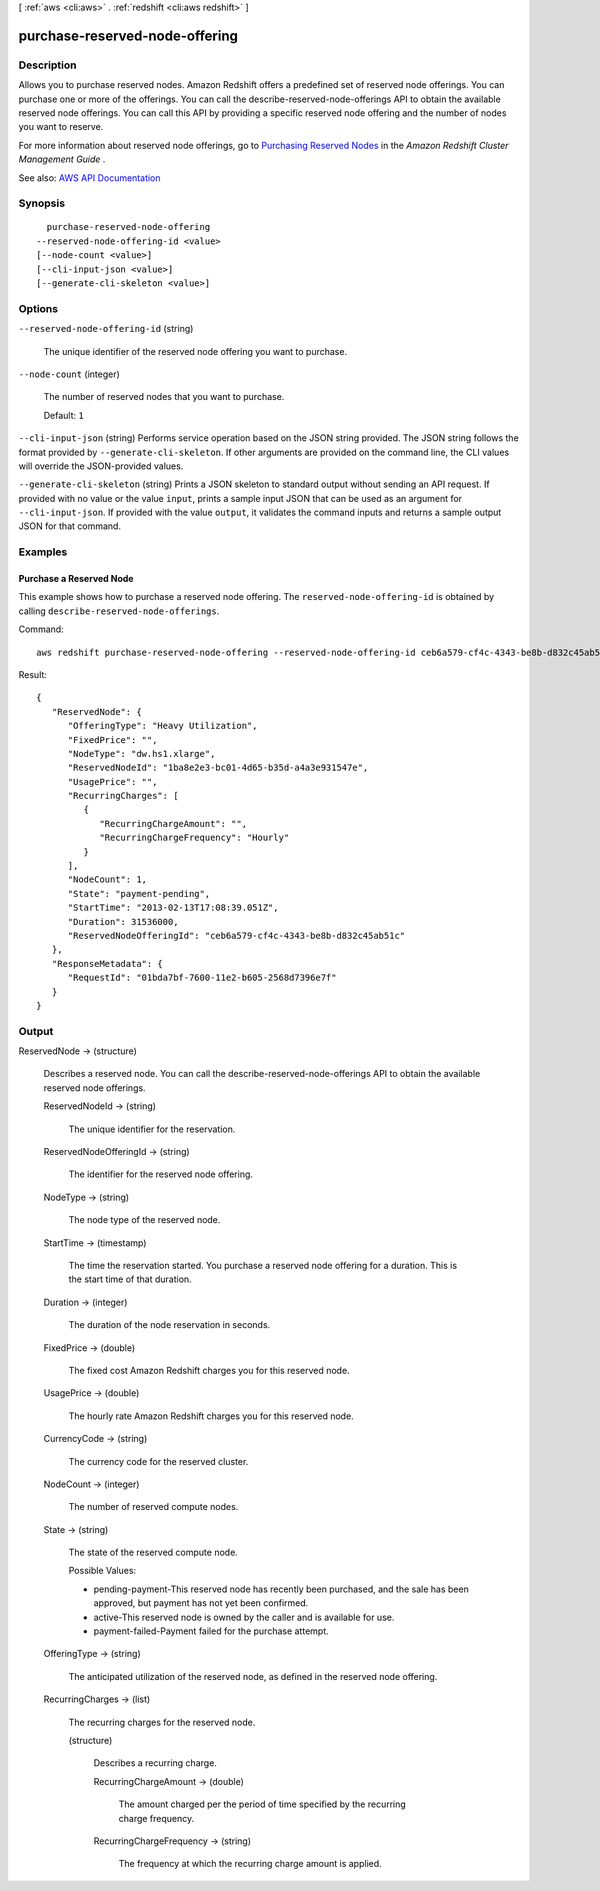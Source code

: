[ :ref:`aws <cli:aws>` . :ref:`redshift <cli:aws redshift>` ]

.. _cli:aws redshift purchase-reserved-node-offering:


*******************************
purchase-reserved-node-offering
*******************************



===========
Description
===========



Allows you to purchase reserved nodes. Amazon Redshift offers a predefined set of reserved node offerings. You can purchase one or more of the offerings. You can call the  describe-reserved-node-offerings API to obtain the available reserved node offerings. You can call this API by providing a specific reserved node offering and the number of nodes you want to reserve. 

 

For more information about reserved node offerings, go to `Purchasing Reserved Nodes <http://docs.aws.amazon.com/redshift/latest/mgmt/purchase-reserved-node-instance.html>`_ in the *Amazon Redshift Cluster Management Guide* .



See also: `AWS API Documentation <https://docs.aws.amazon.com/goto/WebAPI/redshift-2012-12-01/PurchaseReservedNodeOffering>`_


========
Synopsis
========

::

    purchase-reserved-node-offering
  --reserved-node-offering-id <value>
  [--node-count <value>]
  [--cli-input-json <value>]
  [--generate-cli-skeleton <value>]




=======
Options
=======

``--reserved-node-offering-id`` (string)


  The unique identifier of the reserved node offering you want to purchase.

  

``--node-count`` (integer)


  The number of reserved nodes that you want to purchase.

   

  Default: ``1``  

  

``--cli-input-json`` (string)
Performs service operation based on the JSON string provided. The JSON string follows the format provided by ``--generate-cli-skeleton``. If other arguments are provided on the command line, the CLI values will override the JSON-provided values.

``--generate-cli-skeleton`` (string)
Prints a JSON skeleton to standard output without sending an API request. If provided with no value or the value ``input``, prints a sample input JSON that can be used as an argument for ``--cli-input-json``. If provided with the value ``output``, it validates the command inputs and returns a sample output JSON for that command.



========
Examples
========

Purchase a Reserved Node
------------------------

This example shows how to purchase a reserved node offering. The ``reserved-node-offering-id`` is obtained by
calling ``describe-reserved-node-offerings``.

Command::

   aws redshift purchase-reserved-node-offering --reserved-node-offering-id ceb6a579-cf4c-4343-be8b-d832c45ab51c

Result::

    {
       "ReservedNode": {
          "OfferingType": "Heavy Utilization",
          "FixedPrice": "",
          "NodeType": "dw.hs1.xlarge",
          "ReservedNodeId": "1ba8e2e3-bc01-4d65-b35d-a4a3e931547e",
          "UsagePrice": "",
          "RecurringCharges": [
             {
                "RecurringChargeAmount": "",
                "RecurringChargeFrequency": "Hourly"
             }
          ],
          "NodeCount": 1,
          "State": "payment-pending",
          "StartTime": "2013-02-13T17:08:39.051Z",
          "Duration": 31536000,
          "ReservedNodeOfferingId": "ceb6a579-cf4c-4343-be8b-d832c45ab51c"
       },
       "ResponseMetadata": {
          "RequestId": "01bda7bf-7600-11e2-b605-2568d7396e7f"
       }
    }



======
Output
======

ReservedNode -> (structure)

  

  Describes a reserved node. You can call the  describe-reserved-node-offerings API to obtain the available reserved node offerings. 

  

  ReservedNodeId -> (string)

    

    The unique identifier for the reservation.

    

    

  ReservedNodeOfferingId -> (string)

    

    The identifier for the reserved node offering.

    

    

  NodeType -> (string)

    

    The node type of the reserved node.

    

    

  StartTime -> (timestamp)

    

    The time the reservation started. You purchase a reserved node offering for a duration. This is the start time of that duration.

    

    

  Duration -> (integer)

    

    The duration of the node reservation in seconds.

    

    

  FixedPrice -> (double)

    

    The fixed cost Amazon Redshift charges you for this reserved node.

    

    

  UsagePrice -> (double)

    

    The hourly rate Amazon Redshift charges you for this reserved node.

    

    

  CurrencyCode -> (string)

    

    The currency code for the reserved cluster.

    

    

  NodeCount -> (integer)

    

    The number of reserved compute nodes.

    

    

  State -> (string)

    

    The state of the reserved compute node.

     

    Possible Values:

     

     
    * pending-payment-This reserved node has recently been purchased, and the sale has been approved, but payment has not yet been confirmed. 
     
    * active-This reserved node is owned by the caller and is available for use. 
     
    * payment-failed-Payment failed for the purchase attempt. 
     

    

    

  OfferingType -> (string)

    

    The anticipated utilization of the reserved node, as defined in the reserved node offering.

    

    

  RecurringCharges -> (list)

    

    The recurring charges for the reserved node.

    

    (structure)

      

      Describes a recurring charge.

      

      RecurringChargeAmount -> (double)

        

        The amount charged per the period of time specified by the recurring charge frequency.

        

        

      RecurringChargeFrequency -> (string)

        

        The frequency at which the recurring charge amount is applied.

        

        

      

    

  


